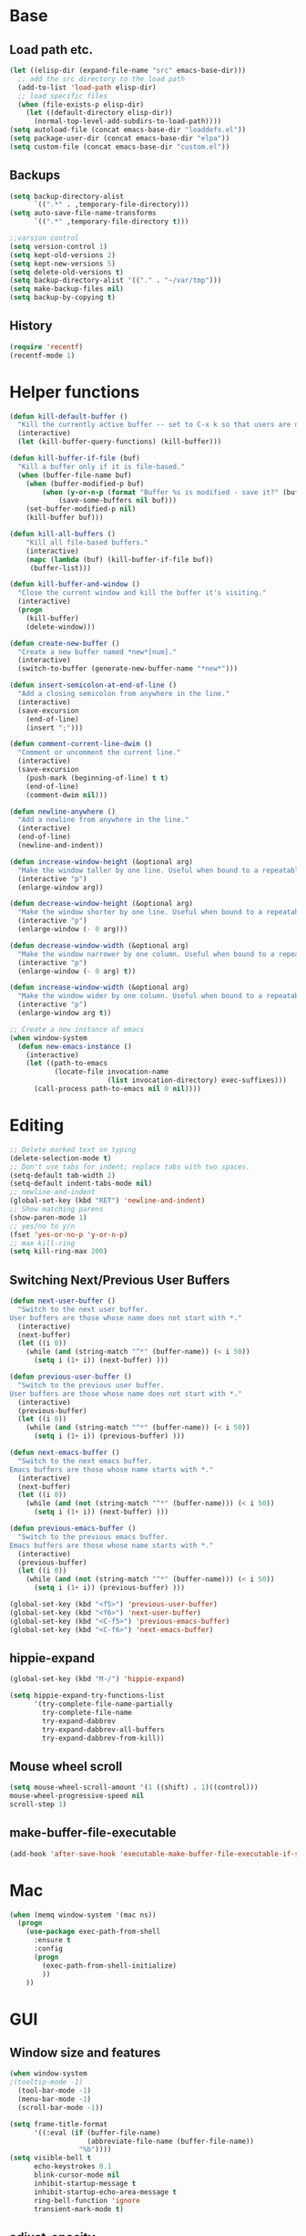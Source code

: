 * Base
** Load path etc.
#+BEGIN_SRC emacs-lisp
(let ((elisp-dir (expand-file-name "src" emacs-base-dir)))
  ;; add the src directory to the load path
  (add-to-list 'load-path elisp-dir)
  ;; load specific files
  (when (file-exists-p elisp-dir)
    (let ((default-directory elisp-dir))
      (normal-top-level-add-subdirs-to-load-path))))
(setq autoload-file (concat emacs-base-dir "loaddefs.el"))
(setq package-user-dir (concat emacs-base-dir "elpa"))
(setq custom-file (concat emacs-base-dir "custom.el"))
#+END_SRC
** Backups
#+BEGIN_SRC emacs-lisp
(setq backup-directory-alist
      `((".*" . ,temporary-file-directory)))
(setq auto-save-file-name-transforms
      `((".*" ,temporary-file-directory t)))

;;varsion control
(setq version-control 1)
(setq kept-old-versions 2)
(setq kept-new-versions 5)
(setq delete-old-versions t)
(setq backup-directory-alist '(("." . "~/var/tmp")))
(setq make-backup-files nil)
(setq backup-by-copying t)
#+END_SRC
** History
#+BEGIN_SRC emacs-lisp
(require 'recentf)
(recentf-mode 1)
#+END_SRC
* Helper functions
#+BEGIN_SRC emacs-lisp
(defun kill-default-buffer ()
  "Kill the currently active buffer -- set to C-x k so that users are not asked which buffer they want to kill."
  (interactive)
  (let (kill-buffer-query-functions) (kill-buffer)))

(defun kill-buffer-if-file (buf)
  "Kill a buffer only if it is file-based."
  (when (buffer-file-name buf)
    (when (buffer-modified-p buf)
        (when (y-or-n-p (format "Buffer %s is modified - save it?" (buffer-name buf)))
            (save-some-buffers nil buf)))
    (set-buffer-modified-p nil)
    (kill-buffer buf)))

(defun kill-all-buffers ()
    "Kill all file-based buffers."
    (interactive)
    (mapc (lambda (buf) (kill-buffer-if-file buf))
     (buffer-list)))

(defun kill-buffer-and-window ()
  "Close the current window and kill the buffer it's visiting."
  (interactive)
  (progn
    (kill-buffer)
    (delete-window)))

(defun create-new-buffer ()
  "Create a new buffer named *new*[num]."
  (interactive)
  (switch-to-buffer (generate-new-buffer-name "*new*")))

(defun insert-semicolon-at-end-of-line ()
  "Add a closing semicolon from anywhere in the line."
  (interactive)
  (save-excursion
    (end-of-line)
    (insert ";")))

(defun comment-current-line-dwim ()
  "Comment or uncomment the current line."
  (interactive)
  (save-excursion
    (push-mark (beginning-of-line) t t)
    (end-of-line)
    (comment-dwim nil)))

(defun newline-anywhere ()
  "Add a newline from anywhere in the line."
  (interactive)
  (end-of-line)
  (newline-and-indent))

(defun increase-window-height (&optional arg)
  "Make the window taller by one line. Useful when bound to a repeatable key combination."
  (interactive "p")
  (enlarge-window arg))

(defun decrease-window-height (&optional arg)
  "Make the window shorter by one line. Useful when bound to a repeatable key combination."
  (interactive "p")
  (enlarge-window (- 0 arg)))

(defun decrease-window-width (&optional arg)
  "Make the window narrower by one column. Useful when bound to a repeatable key combination."
  (interactive "p")
  (enlarge-window (- 0 arg) t))

(defun increase-window-width (&optional arg)
  "Make the window wider by one column. Useful when bound to a repeatable key combination."
  (interactive "p")
  (enlarge-window arg t))

;; Create a new instance of emacs
(when window-system
  (defun new-emacs-instance ()
    (interactive)
    (let ((path-to-emacs
           (locate-file invocation-name
                        (list invocation-directory) exec-suffixes)))
      (call-process path-to-emacs nil 0 nil))))
#+END_SRC
* Editing
#+BEGIN_SRC emacs-lisp
  ;; Delete marked text on typing
  (delete-selection-mode t)
  ;; Don't use tabs for indent; replace tabs with two spaces.
  (setq-default tab-width 2)
  (setq-default indent-tabs-mode nil)
  ;; newline-and-indent
  (global-set-key (kbd "RET") 'newline-and-indent)
  ;; Show matching parens
  (show-paren-mode 1)
  ;; yes/no to y/n
  (fset 'yes-or-no-p 'y-or-n-p)
  ;; max kill-ring
  (setq kill-ring-max 200)
#+END_SRC
** Switching Next/Previous User Buffers
#+BEGIN_SRC emacs-lisp
(defun next-user-buffer ()
  "Switch to the next user buffer.
User buffers are those whose name does not start with *."
  (interactive)
  (next-buffer)
  (let ((i 0))
    (while (and (string-match "^*" (buffer-name)) (< i 50))
      (setq i (1+ i)) (next-buffer) )))

(defun previous-user-buffer ()
  "Switch to the previous user buffer.
User buffers are those whose name does not start with *."
  (interactive)
  (previous-buffer)
  (let ((i 0))
    (while (and (string-match "^*" (buffer-name)) (< i 50))
      (setq i (1+ i)) (previous-buffer) )))

(defun next-emacs-buffer ()
  "Switch to the next emacs buffer.
Emacs buffers are those whose name starts with *."
  (interactive)
  (next-buffer)
  (let ((i 0))
    (while (and (not (string-match "^*" (buffer-name))) (< i 50))
      (setq i (1+ i)) (next-buffer) )))

(defun previous-emacs-buffer ()
  "Switch to the previous emacs buffer.
Emacs buffers are those whose name starts with *."
  (interactive)
  (previous-buffer)
  (let ((i 0))
    (while (and (not (string-match "^*" (buffer-name))) (< i 50))
      (setq i (1+ i)) (previous-buffer) )))

(global-set-key (kbd "<f5>") 'previous-user-buffer)
(global-set-key (kbd "<f6>") 'next-user-buffer)
(global-set-key (kbd "<C-f5>") 'previous-emacs-buffer)
(global-set-key (kbd "<C-f6>") 'next-emacs-buffer)
#+END_SRC
** hippie-expand
#+BEGIN_SRC emacs-lisp
(global-set-key (kbd "M-/") 'hippie-expand)

(setq hippie-expand-try-functions-list
      '(try-complete-file-name-partially
        try-complete-file-name
        try-expand-dabbrev
        try-expand-dabbrev-all-buffers
        try-expand-dabbrev-from-kill))
#+END_SRC
** Mouse wheel scroll
#+BEGIN_SRC emacs-lisp
(setq mouse-wheel-scroll-amount '(1 ((shift) . 1)((control)))
mouse-wheel-progressive-speed nil
scroll-step 1)
#+END_SRC
** make-buffer-file-executable
#+BEGIN_SRC emacs-lisp
(add-hook 'after-save-hook 'executable-make-buffer-file-executable-if-script-p)
#+END_SRC
* Mac
#+BEGIN_SRC emacs-lisp
  (when (memq window-system '(mac ns))
    (progn
      (use-package exec-path-from-shell
        :ensure t
        :config
        (progn 
          (exec-path-from-shell-initialize)
          ))
      ))
#+END_SRC
* GUI
** Window size and features
#+BEGIN_SRC emacs-lisp
  (when window-system
  ;(tooltip-mode -1)
    (tool-bar-mode -1)
    (menu-bar-mode -1)
    (scroll-bar-mode -1))

  (setq frame-title-format
        '((:eval (if (buffer-file-name)
                     (abbreviate-file-name (buffer-file-name))
                   "%b"))))
  (setq visible-bell t
        echo-keystrokes 0.1
        blink-cursor-mode nil
        inhibit-startup-message t
        inhibit-startup-echo-area-message t
        ring-bell-function 'ignore
        transient-mark-mode t)
#+END_SRC
** adjust-opacity
#+BEGIN_SRC emacs-lisp
(defun adjust-opacity (frame incr)
  (let* ((oldalpha (or (frame-parameter frame 'alpha) 100))
         (newalpha (+ incr oldalpha)))
    (when (and (<= frame-alpha-lower-limit newalpha) (>= 100 newalpha))
      (modify-frame-parameters frame (list (cons 'alpha newalpha))))))
(global-set-key (kbd "M-C-8") '(lambda () (interactive) (adjust-opacity nil -5)))
(global-set-key (kbd "M-C-9") '(lambda () (interactive) (adjust-opacity nil 5)))
(global-set-key (kbd "M-C-0") '(lambda () (interactive) (modify-frame-parameters nil `((alpha . 100)))))
#+END_SRC
** theme
#+BEGIN_SRC emacs-lisp
(use-package monokai-theme
:ensure t
:init (load-theme 'monokai t))
#+END_SRC
** indent-guide
#+BEGIN_SRC emacs-lisp
  (use-package indent-guide
    :ensure t
    :init 
    (progn
      (indent-guide-global-mode)
      ))
#+END_SRC
** hideshowvis
#+BEGIN_SRC emacs-lisp
  (use-package hideshowvis
    :ensure t
    :init 
    (progn
      (autoload 'hideshowvis-enable "hideshowvis" "Highlight foldable regions")
      (autoload 'hideshowvis-minor-mode
        "hideshowvis"
        "Will indicate regions foldable with hideshow in the fringe."
        'interactive)
      (dolist (hook (list 'emacs-lisp-mode-hook
                          'c++-mode-hook
                          'js-mode-hook))
        (add-hook hook 'hideshowvis-enable))
      ;(hideshowvis-symbols)
      ))
#+END_SRC
** which-key
#+BEGIN_SRC emacs-lisp
  (use-package which-key
    :ensure t
    :init 
    (progn
      (which-key-mode)
      ))
#+END_SRC
* IDO
#+BEGIN_SRC emacs-lisp
  ;; Use C-f during file selection to switch to regular find-file
  (ido-mode t)
  (ido-everywhere t)
  (setq ido-enable-flex-matching t)
  (setq ido-use-filename-at-point nil)
  (setq ido-auto-merge-work-directories-length 0)
  (setq ido-use-virtual-buffers t)

  ;; Use smex to handle M-x
  (use-package smex
    :ensure t
    :init (progn
            (global-set-key [remap execute-extended-command] 'smex)))

  (use-package idomenu :ensure t
    :init (progn
  ;; Allow the same buffer to be open in different frames
  (setq ido-default-buffer-method 'selected-window)))
#+END_SRC
* company
#+BEGIN_SRC emacs-lisp
(use-package company
    :ensure t
    :init
    (progn
      (global-company-mode t)
      (define-key company-active-map (kbd "RET") nil)
      (define-key company-active-map (kbd "ESC") 'company-abort)
      (setq company-idle-delay 0.125
            company-minimum-prefix-length 1
            company-require-match nil
            company-transformers '(company-sort-by-occurrence)
            company-dabbrev-ignore-case nil
            company-dabbrev-downcase nil
            company-frontends '(company-pseudo-tooltip-unless-just-one-frontend
                                company-preview-frontend
                                company-echo-metadata-frontend))
      (add-hook 'php-mode-hook
                (lambda ()
                  (set (make-local-variable 'company-backends)
                       '((company-dabbrev-code company-yasnippet)))))
      (add-hook 'web-mode-hook
                (lambda ()
                  (set (make-local-variable 'company-backends)
                       '((company-dabbrev-code company-yasnippet)))))
      (add-hook 'css-mode-hook
                (lambda ()
                  (set (make-local-variable 'company-backends)
                       '((company-dabbrev-code company-yasnippet)))))

      ))
#+END_SRC
* company-quickhelp
#+BEGIN_SRC emacs-lisp
  (use-package company-quickhelp
    :ensure t
    :init 
    (progn
      (company-quickhelp-mode 1)
      ))
#+END_SRC
* web-mode
#+BEGIN_SRC emacs-lisp
  (use-package web-mode
    :ensure t
    :init
    (progn
      (add-to-list 'auto-mode-alist '("\\.phtml\\'" . web-mode))
      (add-to-list 'auto-mode-alist '("\\.ftl\\'" . web-mode))
      (add-to-list 'auto-mode-alist '("\\.tpl\\.php\\'" . web-mode))
      (add-to-list 'auto-mode-alist '("\\.[agj]sp\\'" . web-mode))
      (add-to-list 'auto-mode-alist '("\\.as[cp]x\\'" . web-mode))
      (add-to-list 'auto-mode-alist '("\\.erb\\'" . web-mode))
      (add-to-list 'auto-mode-alist '("\\.mustache\\'" . web-mode))
      (add-to-list 'auto-mode-alist '("\\.djhtml\\'" . web-mode))
      (add-to-list 'auto-mode-alist '("\\.html?\\'" . web-mode))
      (add-to-list 'auto-mode-alist '("\\.jsx?\\'" . web-mode))
      ;; indentation
      ;; HTML offset indentation
      (setq web-mode-markup-indent-offset 2)
      ;; CSS offset indentation
      (setq web-mode-code-indent-offset 2)
      ;; Script offset indentation (for JavaScript, Java, PHP, etc.)
      (setq web-mode-css-indent-offset 2)
      ;; HTML content indentation
      (setq web-mode-indent-style 2)

      ;; padding
      ;; For <style> parts
      (setq web-mode-style-padding 1)
      ;; For <script> parts
      (setq web-mode-script-padding 1)
      ;; For multi-line blocks
      (setq web-mode-block-padding 0)

      (setq web-mode-disable-auto-pairing t)))
#+END_SRC
* tern
#+BEGIN_SRC emacs-lisp
  (use-package tern
    :ensure t
    :config
    (progn 
      (add-hook 'js-mode-hook (lambda () (tern-mode t)))
      ))
#+END_SRC
* company-tern
#+BEGIN_SRC emacs-lisp
  (use-package company-tern
    :ensure t
    :init
    (progn
      (add-hook 'js-mode-hook
                (lambda ()
                  (set (make-local-variable 'company-backends)
                       '((company-tern)))))
      ))
#+END_SRC
* emmet-mode
#+BEGIN_SRC emacs-lisp
  (use-package emmet-mode
    :ensure t
    :init 
    (progn
      (add-hook 'sgml-mode-hook 'emmet-mode) ;; Auto-start on any markup modes
      (add-hook 'css-mode-hook  'emmet-mode) ;; enable Emmet's css abbreviation.
      (add-hook 'web-mode-hook  'emmet-mode) ;; enable Emmet's css abbreviation.
      ))
#+END_SRC
* evil
#+BEGIN_SRC emacs-lisp
  (use-package evil
    :ensure t
    :init
    (progn
      (setq evil-want-fine-undo t)
      ;(setq evil-default-state 'insert)
      (evil-mode 1)
      (setcdr evil-insert-state-map nil)
      (define-key evil-insert-state-map [escape] 'evil-normal-state)
      (define-key evil-insert-state-map
        (read-kbd-macro evil-toggle-key) 'evil-emacs-state))


    ;;;; Support
    (defmacro without-evil-mode (&rest do-this)
      ;; Check if evil-mode is on, and disable it temporarily
      `(let ((evil-mode-is-on (evil-mode?)))
         (if evil-mode-is-on
             (disable-evil-mode))
         (ignore-errors
           ,@do-this)
         (if evil-mode-is-on
             (enable-evil-mode))))

    (defmacro evil-mode? ()
      "Checks if evil-mode is active. Uses Evil's state to check."
      `evil-state)

    (defmacro disable-evil-mode ()
      "Disable evil-mode with visual cues."
      `(progn
         (evil-mode 0)
         (message "Evil mode disabled")))

    (defmacro enable-evil-mode ()
      "Enable evil-mode with visual cues."
      `(progn
         (evil-mode 1)
         (message "Evil mode enabled")))

  ;;;; Clipboard bypass

    ;; delete: char
    (evil-define-operator evil-destroy-char (beg end type register yank-handler)
      :motion evil-forward-char
      (evil-delete-char beg end type ?_))

    ;; delete: char (backwards)
    (evil-define-operator evil-destroy-backward-char (beg end type register yank-handler)
      :motion evil-forward-char
      (evil-delete-backward-char beg end type ?_))

    ;; delete: text object
    (evil-define-operator evil-destroy (beg end type register yank-handler)
      "Vim's 's' without clipboard."
      (evil-delete beg end type ?_ yank-handler))

    ;; delete: to end of line
    (evil-define-operator evil-destroy-line (beg end type register yank-handler)
      :motion nil
      :keep-visual t
      (interactive "<R><x>")
      (evil-delete-line beg end type ?_ yank-handler))

    ;; delete: whole line
    (evil-define-operator evil-destroy-whole-line (beg end type register yank-handler)
      :motion evil-line
      (interactive "<R><x>")
      (evil-delete-whole-line beg end type ?_ yank-handler))

    ;; change: text object
    (evil-define-operator evil-destroy-change (beg end type register yank-handler delete-func)
      (evil-change beg end type ?_ yank-handler delete-func))

    ;; paste: before
    (defun evil-destroy-paste-before ()
      (interactive)
      (without-evil-mode
       (delete-region (point) (mark))
       (evil-paste-before 1)))

    ;; paste: after
    (defun evil-destroy-paste-after ()
      (interactive)
      (without-evil-mode
       (delete-region (point) (mark))
       (evil-paste-after 1)))

    ;; paste: text object
    (evil-define-operator evil-destroy-replace (beg end type register yank-handler)
      (evil-destroy beg end type register yank-handler)
      (evil-paste-before 1 register))


    ;; Clipboard bypass key rebindings
    (define-key evil-normal-state-map "s" 'evil-destroy)
    (define-key evil-normal-state-map "S" 'evil-destroy-line)
    (define-key evil-normal-state-map "c" 'evil-destroy-change)
    (define-key evil-normal-state-map "x" 'evil-destroy-char)
    (define-key evil-normal-state-map "X" 'evil-destroy-whole-line)
    (define-key evil-normal-state-map "Y" 'evil-copy-to-end-of-line)
    (define-key evil-visual-state-map "P" 'evil-destroy-paste-before)
    (define-key evil-visual-state-map "p" 'evil-destroy-paste-after))
#+END_SRC
* flycheck
#+BEGIN_SRC emacs-lisp
  (use-package let-alist
    :ensure t
    :init
    (use-package flycheck
      :ensure t
      :init
      (progn
        (defun my--flycheck-display-errors-function (errors)
          (mapc (lambda (err)
                  (message "FlyC: %s" (flycheck-error-message err)) (sit-for 1))
                errors))
        (setq flycheck-highlighting-mode nil
              flycheck-display-errors-function 'my--flycheck-display-errors-function)
        (add-hook 'js-mode-hook
                  (lambda () (flycheck-mode t)))
        (add-hook 'php-mode-hook
                  (lambda () (flycheck-mode t))))))
#+END_SRC
* org-tree-slide
#+BEGIN_SRC emacs-lisp
;  (use-package org-tree-slide
;    :ensure t
;    :init
;    (progn
;      (when (require 'org-tree-slide nil t)
;        (define-key org-mode-map (kbd "<f8>") 'org-tree-slide-mode)
;        (define-key org-tree-slide-mode-map (kbd "<f9>")
;          'org-tree-slide-move-previous-tree)
;        (define-key org-tree-slide-mode-map (kbd "<f10>")
;          'org-tree-slide-move-next-tree)
;        (define-key org-tree-slide-mode-map (kbd "<f11>")
;          'org-tree-slide-content))))
#+END_SRC
* emms
#+BEGIN_SRC emacs-lisp
  (use-package emms
    :ensure t
    :config
    (progn 
      (require 'emms-setup nil t)
      ;(emms-all)
      (emms-default-players)
      ))
#+END_SRC
* ox-reveal
#+BEGIN_SRC emacs-lisp
  (use-package ox-reveal
    :ensure t
    :init
    (progn
      (setq org-reveal-root "http://cdn.bootcss.com/reveal.js/3.2.0/")
      (setq org-reveal-hlevel 2)))
#+END_SRC
* smartparens
#+BEGIN_SRC emacs-lisp
  (use-package smartparens
    :ensure t
    :init
    (progn
      (require 'smartparens-config)
      (defun sp-pair-on-newline (id action context)
        "Put trailing pair on newline and return to point."
        (save-excursion
          (newline)
          (indent-according-to-mode)))

      (defun sp-pair-on-newline-and-indent (id action context)
        "Open a new brace or bracket expression, with relevant newlines and indent. "
        (sp-pair-on-newline id action context)
        (indent-according-to-mode))

      (sp-pair "{" nil :post-handlers
               '(:add ((lambda (id action context)
                         (sp-pair-on-newline-and-indent id action context)) "RET")))
      (sp-pair "[" nil :post-handlers
               '(:add ((lambda (id action context)
                         (sp-pair-on-newline-and-indent id action context)) "RET")))

      (sp-local-pair '(markdown-mode gfm-mode) "*" "*"
                     :unless '(sp-in-string-p)
                     :actions '(insert wrap))

      (dolist (mode '(coffee-mode shell-mode))
        (add-to-list 'sp-autoescape-string-quote-if-empty mode))
      (setq sp-highlight-pair-overlay nil)
      (smartparens-global-mode t)))
#+END_SRC
* multiple cursors
#+BEGIN_SRC emacs-lisp
  (use-package multiple-cursors
    :ensure t
    :init 
    (progn
      (use-package region-bindings-mode
        :ensure t
        :init
        (progn
          (require 'region-bindings-mode)
          (region-bindings-mode-enable)
          ;Binding mouse events
          (global-unset-key (kbd "M-<down-mouse-1>"))
          (global-set-key (kbd "M-<mouse-1>") 'mc/add-cursor-on-click)

          (define-key region-bindings-mode-map "a" 'mc/mark-all-like-this)
          (define-key region-bindings-mode-map "p" 'mc/mark-previous-like-this)
          (define-key region-bindings-mode-map "n" 'mc/mark-next-like-this)
          (define-key region-bindings-mode-map "m" 'mc/mark-more-like-this-extended)
          (define-key region-bindings-mode-map ">" 'mc/unmark-previous-like-this)
          (define-key region-bindings-mode-map "<" 'mc/unmark-next-like-this)
          (define-key region-bindings-mode-map "P" 'mc/skip-to-previous-like-this)
          (define-key region-bindings-mode-map "N" 'mc/skip-to-next-like-this)))))
#+END_SRC
* Dired
#+BEGIN_SRC emacs-lisp
  (setq dired-recursive-deletes 'always)
  (setq dired-recursive-copies 'always)
  (setq dired-dwim-target t)
  (defun ergoemacs-open-in-external-app ()
    "Open the current file or dired marked files in external app."
    (interactive)
    (let ( doIt
           (myFileList
            (cond
             ((string-equal major-mode "dired-mode") (dired-get-marked-files))
             (t (list (buffer-file-name))) ) ) )

      (setq doIt (if (<= (length myFileList) 5)
                     t
                   (y-or-n-p "Open more than 5 files?") ) )

      (when doIt
        (cond
         ((string-equal system-type "windows-nt")
          (mapc (lambda (fPath) (w32-shell-execute "open" (replace-regexp-in-string "/" "\\" fPath t t)) ) myFileList)
          )
         ((string-equal system-type "darwin")
          (mapc (lambda (fPath) (shell-command (format "open \"%s\"" fPath)) )  myFileList) )
         ((string-equal system-type "gnu/linux")
          (mapc (lambda (fPath) (let ((process-connection-type nil)) (start-process "" nil "xdg-open" fPath)) ) myFileList) ) ) ) ) )
          
(defun ergoemacs-open-in-desktop ()
  "Show current file in desktop (OS's file manager)."
  (interactive)
  (cond
   ((string-equal system-type "windows-nt")
    (w32-shell-execute "explore" (replace-regexp-in-string "/" "\\" default-directory t t)))
   ((string-equal system-type "darwin") (shell-command "open ."))
   ((string-equal system-type "gnu/linux")
    (let ((process-connection-type nil)) (start-process "" nil "xdg-open" "."))
    ;; (shell-command "xdg-open .") ;; 2013-02-10 this sometimes froze emacs till the folder is closed. ⁖ with nautilus
    ) ))

  ;(define-key dired-mode-map (kbd "s-o") 'ergoemacs-open-in-external-app)
  ;(define-key dired-mode-map (kbd "s-O") 'ergoemacs-open-in-desktop)
#+END_SRC
* ztree
#+BEGIN_SRC emacs-lisp
  (use-package ztree
    :ensure t
      )
#+END_SRC
* Auto Sync
#+BEGIN_SRC emacs-lisp
  (defcustom auto-sync-script-name ".sync"
    "customized scripts which to be executed after save-buffer done")

  (defun auto-sync-search-script-hierarchy (dir)
    (progn
      (while (not (or (equal dir "/")
                      (file-exists-p
                       (concat dir auto-sync-script-name))))
        (setq dir (file-name-as-directory
                   (file-name-directory
                    (directory-file-name dir)))))
      (if (equal dir "/") nil dir)))

  (defun auto-sync-start-process (dir)

    (let ((script (concat dir auto-sync-script-name))
          (process-obj (get-process "auto-sync-process"))
          (fold (progn (string-match dir dir) (replace-match "" nil nil (file-name-directory buffer-file-name) 0))))
      (unless (and process-obj
                   (eq (process-status process-obj) 'run))
        (start-process "auto-sync-process"
                       (get-buffer-create "*Messages*")
                       script "upload" fold (file-name-nondirectory buffer-file-name)))))
  (defun auto-sync-run ()
    (interactive)
    (let ((dir (auto-sync-search-script-hierarchy
                (file-name-directory buffer-file-name))))
      (message dir)
      (if dir
          (if (auto-sync-start-process dir)
              (message "Synchronized %s" buffer-file-name)
            (message "Synchronize %s failed" buffer-file-name)
            (message "Wrote %s done" buffer-file-name)))))

  (add-hook 'after-save-hook 'auto-sync-run)

#+END_SRC
* Org
** Various preferences
#+BEGIN_SRC emacs-lisp
(setq org-log-done t
      org-completion-use-ido t
      org-edit-timestamp-down-means-later t
      org-agenda-start-on-weekday nil
      org-agenda-span 14
      org-agenda-include-diary t
      org-agenda-window-setup 'current-window
      org-fast-tag-selection-single-key 'expert
      org-use-fast-todo-selection t
      org-export-kill-product-buffer-when-displayed t
      org-export-with-sub-superscripts '{}
      org-src-fontify-natively t
      org-tags-column 80)
#+END_SRC
** Standard key bindings
#+BEGIN_SRC emacs-lisp
(global-set-key "\C-cl" 'org-store-link)
(global-set-key "\C-ca" 'org-agenda)
(global-set-key "\C-cb" 'org-iswitchb)
#+END_SRC
** Setup
#+BEGIN_SRC emacs-lisp
;; Agenda Setup
(setq org-agenda-files (quote ("~/personal/GTD/")))
                               
;; Refile targets include this file and any file contributing to the agenda - up to 9 levels deep
(setq org-refile-targets (quote ((nil :maxlevel . 9) (org-agenda-files :maxlevel . 9))))

; Use full outline paths for refile targets - we file directly with IDO
(setq org-refile-use-outline-path t)
; Targets complete directly with IDO
(setq org-outline-path-complete-in-steps nil)

; Allow refile to create parent tasks with confirmation
(setq org-refile-allow-creating-parent-nodes (quote confirm))

; Use IDO for both buffer and file completion and ido-everywhere to t
(setq org-completion-use-ido t)
(setq ido-everywhere t)
(setq ido-max-directory-size 100000)
(ido-mode (quote both))
; Use the current window when visiting files and buffers with ido
(setq ido-default-file-method 'selected-window)
(setq ido-default-buffer-method 'selected-window)
; Use the current window for indirect buffer display
(setq org-indirect-buffer-display 'current-window)

;;;; Refile settings
; Exclude DONE state tasks from refile targets
(defun bh/verify-refile-target ()
  "Exclude todo keywords with a done state from refile targets"
  (not (member (nth 2 (org-heading-components)) org-done-keywords)))

(setq org-refile-target-verify-function 'bh/verify-refile-target)
#+END_SRC
** TODO settings
#+BEGIN_SRC emacs-lisp
;; TODO keywords
(setq org-todo-keywords
      (quote ((sequence "TODO(t)" "STARTED(s)" "|" "DONE(d!/!)")
              (sequence "WAITING(w@/!)" "HOLD(h@/!)" "|" "CANCELLED(c@/!)" "PHONE" "MEETING"))))

(setq org-todo-keyword-faces
      (quote (("TODO" :foreground "red" :weight bold)
              ("STARTED" :foreground "blue" :weight bold)
              ("DONE" :foreground "forest green" :weight bold)
              ("WAITING" :foreground "orange" :weight bold)
              ("HOLD" :foreground "magenta" :weight bold)
              ("CANCELLED" :foreground "forest green" :weight bold)
              ("MEETING" :foreground "forest green" :weight bold)
              ("PHONE" :foreground "forest green" :weight bold))))
;; TODO state triggers
(setq org-todo-state-tags-triggers
      (quote (("CANCELLED" ("CANCELLED" . t))
              ("WAITING" ("WAITING" . t))
              ("HOLD" ("WAITING") ("HOLD" . t))
              (done ("WAITING") ("HOLD"))
              ("TODO" ("WAITING") ("CANCELLED") ("HOLD"))
              ("STARTED" ("WAITING") ("CANCELLED") ("HOLD"))
              ("DONE" ("WAITING") ("CANCELLED") ("HOLD")))))
#+END_SRC
** Templates
#+BEGIN_SRC emacs-lisp
;; Capture Templates
(setq org-directory "~/personal/GTD/")
(setq org-default-notes-file (concat org-directory "inbox.org"))

;; I use C-c c to start capture mode
(global-set-key (kbd "C-c c") 'org-capture)

(setq org-capture-templates
      (quote (("n" "New" entry (file "~/personal/GTD/inbox.org") "* %? %t \n %i \n %a")
              ("t" "Task" entry (file+headline "~/personal/GTD/task.org" "Tasks") "** TODO %?\n %i\n %a")
              ("c" "Calendar" entry (file+headline "~/personal/GTD/task.org" "Tasks") "** TODO %?\n %i\n %a")
              ("i" "Idea" entry (file+header "~/personal/GTD/task.org" "Ideas") "** %?\n %i\n %a")
              ("n" "Note" entry (file "~/personal/GTD/note.org") "* %?\n %i\n %a")
              ("p" "Project" entry (file "~/personal/GTD/project.org") "** %?\n %i\n %a")
              ("b" "Bookmark" entry (file+headline "~/personal/GTD/note.org" "Bookmarks")
	            "* %?\n:PROPERTIES:\n:CREATED: %U\n:END:" :empty-lines 1)
)))

;; Capture templates for: TODO tasks, Notes, appointments, phone calls, meetings, and org-protocol
;(setq org-capture-templates
;      (quote (("t" "todo" entry (file "~/personal/doc/refile.org")
;               "* TODO %?\n%U\n%a\n" :clock-in t :clock-resume t)
;              ("r" "respond" entry (file "~/personal/doc/refile.org")
;               "* NEXT Respond to %:from on %:subject\nSCHEDULED: %t\n%U\n%a\n" :clock-in t :clock-resume t :immediate-finish t)
;              ("n" "note" entry (file "~/personal/doc/refile.org")
;               "* %? :NOTE:\n%U\n%a\n" :clock-in t :clock-resume t)
;              ("j" "Journal" entry (file+datetree "~/personal/doc/diary.org")
;               "* %?\n%U\n" :clock-in t :clock-resume t)
;              ("w" "org-protocol" entry (file "~/personal/doc/refile.org")
;               "* TODO Review %c\n%U\n" :immediate-finish t)
;              ("m" "Meeting" entry (file "~/personal/doc/refile.org")
;               "* MEETING with %? :MEETING:\n%U" :clock-in t :clock-resume t)
;              ("p" "Phone call" entry (file "~/personal/doc/refile.org")
;               "* PHONE %? :PHONE:\n%U" :clock-in t :clock-resume t)
;              ("h" "Habit" entry (file "~/personal/doc/refile.org")
;               "* NEXT %?\n%U\n%a\nSCHEDULED: %(format-time-string \"<%Y-%m-%d %a .+1d/3d>\")\n:PROPERTIES:\n:STYLE: habit\n:REPEAT_TO_STATE: NEXT\n:END:\n"))))

;; Remove empty LOGBOOK drawers on clock out
(defun bh/remove-empty-drawer-on-clock-out ()
  (interactive)
  (save-excursion
    (beginning-of-line 0)
    (org-remove-empty-drawer-at (point))))

(add-hook 'org-clock-out-hook 'bh/remove-empty-drawer-on-clock-out 'append)
#+END_SRC
** org-babel-load-languages
#+BEGIN_SRC emacs-lisp
;; 1. dita
;; #+BEGIN_SRC ditaa :file ${1:export-file-name} :cmdline -r -s 0.8 
;; ${0}
;; #+END_SRC
;; 2. dot
;; #+BEGIN_SRC dot :file ${1:export-file-name}.png :cmdline -Kdot -Tpng
;; title ${0}
;; #+END_SRC
;; 3. uml
;; #+BEGIN_SRC plantuml :file ${1:export-file-name} :cmdline -charset UTF-8
;; title ${0}
;; #+END_SRC
(org-babel-do-load-languages
 'org-babel-load-languages
 '(;; other Babel languages
   (ditaa . t)
   (plantuml . t)
   (dot . t)
   ))
; path settings
(setq org-plantuml-jar-path
      (expand-file-name (concat emacs-base-dir "scripts/plantuml.jar")))

(add-to-list 'org-structure-template-alist
             '("dot" "#+BEGIN_SRC dot :file img/dot_img_?.png :cmdline -Kdot -Tpng\n?\n#+END_SRC"))
(add-to-list 'org-structure-template-alist
             '("puml" "#+BEGIN_SRC plantuml :file img/plantuml_img_?.png  :cmdline -charset UTF-8\n?\n#+END_SRC"))

(setq org-confirm-babel-evaluate nil)

;; preview image
(add-hook 'org-babel-after-execute-hook 'bh/display-inline-images 'append)

; Make babel results blocks lowercase
(setq org-babel-results-keyword "results")

(defun bh/display-inline-images ()
  (condition-case nil
      (org-display-inline-images)
    (error nil)))
#+END_SRC
** Fonts settings
#+BEGIN_SRC emacs-lisp
  ;; -----------------------------------------------------------------------------
  ;; setting font for mac system
  ;; -----------------------------------------------------------------------------
  (if (eq system-type 'darwin)
      (progn
        ;; Setting English Font 
        (set-face-attribute
         'default nil :font "Monaco 12")
        ;; Chinese Font 配制中文字体
        (dolist (charset '(kana han symbol cjk-misc bopomofo))
          (set-fontset-font (frame-parameter nil 'font)
                            charset
                            (font-spec :family "Kaiti SC" :size 14)))
  ;; Note: you can chang "Kaiti SC" to "Microsoft YaHei" or other fonts
        ))


  ;; -----------------------------------------------------------------------------
  ;; setting font for gnu/linux system
  ;; -----------------------------------------------------------------------------
  (if (eq system-type 'gnu/linux)
      (progn
        (if (and (fboundp 'daemonp) (daemonp))
            (add-hook 'after-make-frame-functions
                      (lambda (frame)
                        (with-selected-frame frame
                          (set-fontset-font "fontset-default"
                                            'chinese-gbk "WenQuanYi Micro Hei Mono 15"))))
          (set-fontset-font "fontset-default" 'chinese-gbk "WenQuanYi Micro Hei Mono 15"))


        (defun wl-org-column-view-uses-fixed-width-face ()
          ;; copy from org-faces.el
          (when (fboundp 'set-face-attribute)
            ;; Make sure that a fixed-width face is used when we have a column table.
            (set-face-attribute 'org-column nil
                                :height (face-attribute 'default :height)
                                :family (face-attribute 'default :family))))

        (when (and (fboundp 'daemonp) (daemonp))
          (add-hook 'org-mode-hook 'wl-org-column-view-uses-fixed-width-face))
        ))
#+END_SRC
** Htmlize
#+BEGIN_SRC emacs-lisp
(use-package htmlize :ensure t)
#+END_SRC
** org-crypt
#+BEGIN_SRC emacs-lisp
  (require 'org-crypt)
  
  ;; 當被加密的部份要存入硬碟時，自動加密回去
  (org-crypt-use-before-save-magic)
  
  ;; 設定要加密的 tag 標籤為 secret
  (setq org-crypt-tag-matcher "secret")
  
  ;; 避免 secret 這個 tag 被子項目繼承 造成重複加密
  ;; (但是子項目還是會被加密喔)
  (setq org-tags-exclude-from-inheritance (quote ("secret")))
  
  ;; 用於加密的 GPG 金鑰
  ;; 可以設定任何 ID 或是設成 nil 來使用對稱式加密 (symmetric encryption)
  (setq org-crypt-key nil)
#+END_SRC
** org-bullets
#+BEGIN_SRC emacs-lisp
  (use-package org-bullets
    :ensure t
    :init
    (progn (add-hook 'org-mode-hook (lambda () (org-bullets-mode 1)))))
#+END_SRC
** screenshot
#+BEGIN_SRC emacs-lisp
  (defun my-org-screenshot (basename)
    "Take a screenshot into a time stamped unique-named file in the
      same directory as the org-buffer and insert a link to this file."
    (interactive "sScreenshot name: ")
    (if (equal basename "")
        (setq basename (format-time-string "%Y%m%d_%H%M%S")))
    (setq fullpath
          (concat (file-name-directory (buffer-file-name))
                  "imgs/"
                  (file-name-base (buffer-file-name))
                  "_"
                  basename
                  ".png"))
    (setq relativepath
          (concat "./imgs/"
                  (file-name-base (buffer-file-name))
                  "_"
                  basename
                  ".png"))
    (cond
     ((string-equal system-type "windows-nt")
      (w32-shell-execute "explore" (replace-regexp-in-string "/" "\\" default-directory t t)))
     ((string-equal system-type "darwin") (call-process "screencapture" nil nil nil "-s" fullpath))
     ((string-equal system-type "gnu/linux") (call-process "scrot" nil nil nil "-s" fullpath)
      ;; (shell-command "xdg-open .") ;; 2013-02-10 this sometimes froze emacs till the folder is closed. ⁖ with nautilus
      ) )
    (insert "#+CAPTION:")
    (insert relativepath)
    (insert "\n")
    (insert (concat "[[" relativepath "]]"))
    (org-display-inline-images))
#+END_SRC
* Cal
** cal-china-x
#+BEGIN_SRC emacs-lisp
  (use-package cal-china-x
    :ensure t
    :init
    (progn
(require 'cal-china-x)
(setq mark-holidays-in-calendar t)
    (setq cal-china-x-important-holidays cal-china-x-chinese-holidays)
    (setq calendar-holidays cal-china-x-important-holidays)))
#+END_SRC
* php
#+BEGIN_SRC emacs-lisp
(use-package php-mode :ensure t)
#+END_SRC
* yasnippet
#+BEGIN_SRC emacs-lisp
  (use-package yasnippet
    :ensure t
    :init 
    (progn 
      (yas-global-mode 1)
      (add-hook 'web-mode-hook #'(lambda () (yas-activate-extra-mode 'html-mode)))
      ))
#+END_SRC
* gnus
#+BEGIN_SRC emacs-lisp
(defun my-gnus-group-list-subscribed-groups ()
  "List all subscribed groups with or without un-read messages"
  (interactive)
  (gnus-group-list-all-groups 5)
  )

;; gnus+davmail bug, so I have to use pop3 for davmail
;; http://permalink.gmane.org/gmane.emacs.gnus.general/83301
;; but delete all the mails on server is scary
(setq pop3-leave-mail-on-server t)

(add-hook 'gnus-group-mode-hook
          ;; list all the subscribed groups even they contain zero un-read messages
          (lambda () (local-set-key "o" 'my-gnus-group-list-subscribed-groups ))
          )

;(setq message-send-mail-function 'smtpmail-send-it
;      smtpmail-starttls-credentials '(("smtp.gmail.com" 587 nil nil))
;      smtpmail-auth-credentials "~/.authinfo.gpg"
;      smtpmail-default-smtp-server "smtp.gmail.com"
;      smtpmail-smtp-server "smtp.gmail.com"
;      smtpmail-smtp-service 587
;      smtpmail-local-domain "localhost")

;; @see http://www.fnal.gov/docs/products/emacs/emacs/gnus_3.html#SEC60
;; QUOTED: If you are using an unthreaded display for some strange reason ...
;; Yes, when I search email in IMAP folder, emails are not threaded
(setq gnus-article-sort-functions
      '((not gnus-article-sort-by-date)
        (not gnus-article-sort-by-number)
        ))

(defun message-select-forwarded-email-tags ()
  "select the <#mml-or-what-ever> tags in message-mode"
  (interactive)
  (let (start rlt)
    (when (search-forward "<#")
      (setq start (point))
      (push-mark (point) t t)
      (goto-char (point-max))
      (search-backward ">")
      (forward-char)
      (setq rlt t))
    rlt))

(defun message-copy-select-forwarded-email-tags ()
  "copy the <#mml-or-what-ever> tags in message-mode"
  (interactive)
  (save-excursion
    (cond
     ((message-select-forwarded-email-tags)
      (copy-region-as-kill (region-beginning) (region-end))
      (message "forwarded email tags copied!"))
     (t (message "NO forwarded email tags found!"))
     )
    ))

#+END_SRC
* bing-translate-api.el
#+BEGIN_SRC emacs-lisp
;;; youdao-translate-api.el --- Use youdao translate api to perform translations

;; Copyright (C) 2012 zxy

;; Copyright (C) 2011 zxy
;; Author: zxy <gcoordinate@gmail.com>
;; Maintainer: zxy <gcoordinate@gmail.com>
;; Created: May 2012
;; Version: 0.1

;; This file is NOT part of Emacs.
;;
;; GNU Emacs is free software: you can redistribute it and/or modify it under
;; the terms of the GNU General Public License as published by the Free
;; Software Foundation, either version 3 of the License, or (at your option)
;; any later version.

;; This program is distributed in the hope that it will be useful, but WITHOUT
;; ANY WARRANTY; without even the implied warranty of MERCHANTABILITY or
;; FITNESS FOR A PARTICULAR PURPOSE.  See the GNU General Public License for
;; more details.

;; You should have received a copy of the GNU General Public License along
;; with GNU Emacs. If not, see <http://www.gnu.org/licenses/>.
;;;;;;;;;;;;;;;;;;;;;;;;;;;;;;;;;;;;;;;;;;;;;;;;;;;;;;;;;;;;;;;;;;;;;;;;;;;;;

;; Installation
;; ============
;;
;; (defvar youdaotranslate-keyfrom "your-keyfrom")
;; (defvar youdaotranslate-key "your-key")
;; (require youdao-translate-api)
;;

(require 'url)
(message (concat "Loading " load-file-name))

;; public var

(defcustom youdaotranslate-service "http://fanyi.youdao.com/openapi.do?"
  "Service to use for translation."
  :group 'youdaotranslate
  :type 'string)

(defcustom youdaotranslate-keyfrom ""
  "keyfrom to use for translation."
  :group 'youdaotranslate
  :type 'string)

(defcustom youdaotranslate-key ""
  "key to use for translation."
  :group 'youdaotranslate
  :type 'string)

(defcustom youdaotranslate-doctype "json"
  "doctype."
  :group 'youdaotranslate
  :type 'string)

(defcustom youdaotranslate-version "1.1"
  "version."
  :group 'youdaotranslate
  :type 'string)

;; private var

(defvar youdaotranslate-history-hash (make-hash-table :test 'equal))

(defvar youdaotranslate-history-text "")

;; defun

(defun youdaotranslate-make-url (text)
  "Generate the url to send to the translation service."
  (concat youdaotranslate-service
          "keyfrom=" youdaotranslate-keyfrom 
          "&key=" youdaotranslate-key
          "&type=" "data"
          "&doctype=" youdaotranslate-doctype
          "&version=" youdaotranslate-version
          "&q=" (url-hexify-string text)))

(defun youdaotranslate-url-callback (status)
  "Switch to the buffer returned by `url-retreive'."
  ;; (switch-to-buffer (current-buffer))
  (goto-char (point-min))
  (if (search-forward-regexp "^$" nil t)
      ;; (if (search-forward-regexp "\"" nil t)
      (setq header (buffer-substring (point-min) (point))
            data (buffer-substring (1+ (point)) (point-max)))
    ;; unexpected situation, return the whole buffer
    (setq data (buffer-string)))
  ;; (message (encode-coding-string (buffer-string) 'utf-8))
  ;; (setq result (decode-coding-string (buffer-string) 'utf-8))
  (setq result (decode-coding-string data 'utf-8))
  (setq result (substring result 2 (- (length result) 1)))
  (kill-new result)
  ;; (kill-buffer (current-buffer))
  (puthash youdaotranslate-history-text result youdaotranslate-history-hash)
  (message result))

(defun youdaotranslate-region-or-input ()
  "Translate region or input"
  (interactive)
  ;; if marked
  (if (and mark-active
           (/= (point) (mark)))
      (setq youdaotranslate-history-text (buffer-substring (point) (mark)))
    ;; read text from mini buffer
    (progn
      (if (equal nil (current-word))
          (setq defaultext youdaotranslate-history-text)
        (setq defaultext (current-word)))
      (setq youdaotranslate-history-text (read-string (format "[youdaotranslate] text (default %s): " defaultext)
                                                    nil nil defaultext nil))))
  ;; read other infor
  (setq result (gethash youdaotranslate-history-text youdaotranslate-history-hash))
  (if (and (not (equal "" result))
           (not (equal nil result)))
      (message result)
    (url-retrieve (youdaotranslate-make-url youdaotranslate-history-text) 'youdaotranslate-url-callback)
    ))

(defun youdaotranslate-show-history ()
  "Show translate history"
  (interactive)
  (with-output-to-temp-buffer "*translate-temp*"
    (print "<Temp buffer show translate history. Type 'q' to close.>")
    (print "--------------------------------------------------------")
    (loop for k being the hash-key of youdaotranslate-history-hash do
          (print k)
          (print (gethash k youdaotranslate-history-hash))
          (print "--------------------------------------------------------"))
    (switch-to-buffer "*translate-temp*")
    ))

(provide 'youdao-translate-api)

;;; youdao-translate-api.el ends here
#+END_SRC
* Load Customize
#+BEGIN_SRC emacs-lisp
(load custom-file 'noerror)
#+END_SRC
